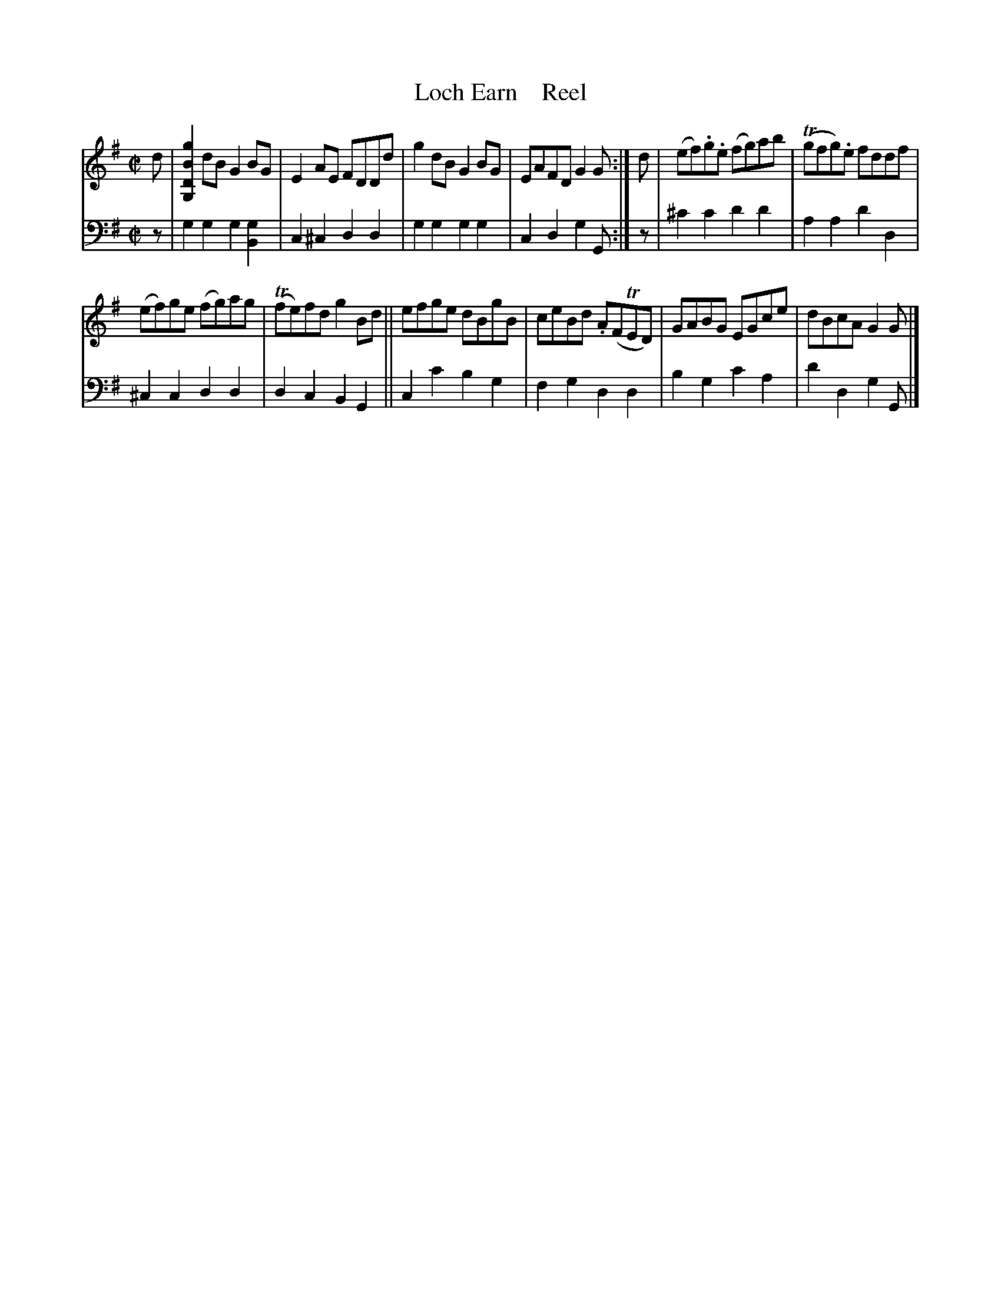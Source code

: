 X: 2021
T: Loch Earn    Reel
%R: reel
B: Niel Gow & Sons "A Second Collection of Strathspey Reels, etc." v.2 p.2 #1
Z: 2022 John Chambers <jc:trillian.mit.edu>
M: C|
L: 1/8
K: G
% - - - - - - - - - -
V: 1 staves=2
d |\
[g2B2D2G,2]dB G2BG |E2AE FDDd | g2dB G2BG | EAFD G2G :| d | (ef).g.e (fg)ab | (Tgfg).e fddf |
(ef)ge (fg)ag | (Tfe)fd g2Bd || efge dBgB | ceBd .A(FTED) | GABG EGce | dBcA G2G |]
% - - - - - - - - - -
% Voice 2 preserves the staff layout in the book.
V: 2 clef=bass middle=d
z | g2g2 g2[g2B2] | c2^c2 d2d2 | g2g2 g2g2 | c2d2 g2G :| z | ^c'2c'2 d'2d'2 | a2a2 d'2d2 |
^c2c2 d2d2 | d2c2 B2G2 || c2c'2 b2g2 | f2g2 d2d2 | b2g2 c'2a2 | d'2d2 g2G |]
